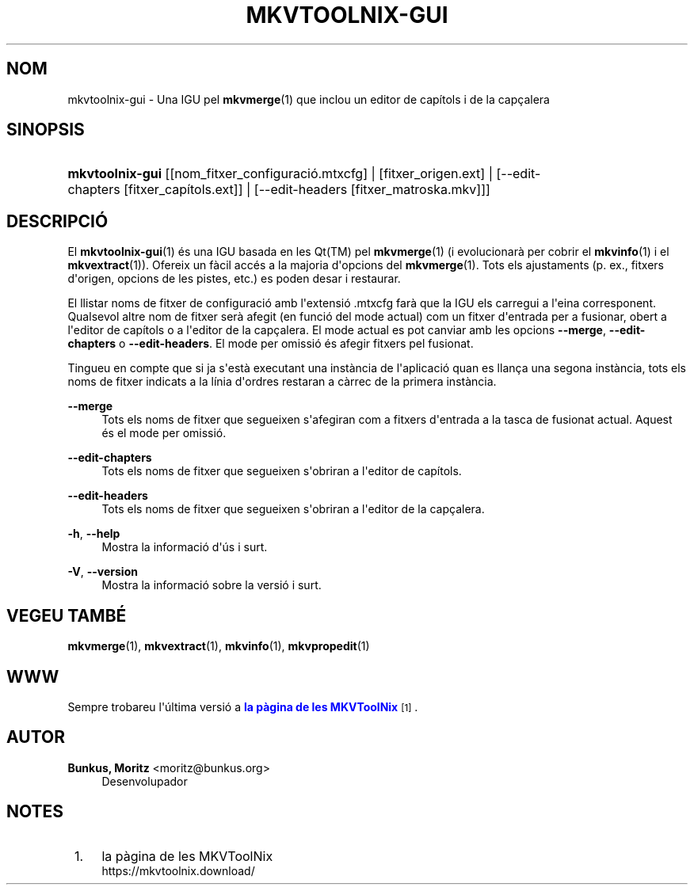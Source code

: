 '\" t
.\"     Title: mkvtoolnix-gui
.\"    Author: Bunkus, Moritz <moritz@bunkus.org>
.\" Generator: DocBook XSL Stylesheets v1.79.1 <http://docbook.sf.net/>
.\"      Date: -28-05-2016
.\"    Manual: Ordres d\*(Aqusuari
.\"    Source: MKVToolNix 9.2.0
.\"  Language: Catalan
.\"
.TH "MKVTOOLNIX\-GUI" "1" "\-28\-05\-2016" "MKVToolNix 9\&.2\&.0" "Ordres d\*(Aqusuari"
.\" -----------------------------------------------------------------
.\" * Define some portability stuff
.\" -----------------------------------------------------------------
.\" ~~~~~~~~~~~~~~~~~~~~~~~~~~~~~~~~~~~~~~~~~~~~~~~~~~~~~~~~~~~~~~~~~
.\" http://bugs.debian.org/507673
.\" http://lists.gnu.org/archive/html/groff/2009-02/msg00013.html
.\" ~~~~~~~~~~~~~~~~~~~~~~~~~~~~~~~~~~~~~~~~~~~~~~~~~~~~~~~~~~~~~~~~~
.ie \n(.g .ds Aq \(aq
.el       .ds Aq '
.\" -----------------------------------------------------------------
.\" * set default formatting
.\" -----------------------------------------------------------------
.\" disable hyphenation
.nh
.\" disable justification (adjust text to left margin only)
.ad l
.\" -----------------------------------------------------------------
.\" * MAIN CONTENT STARTS HERE *
.\" -----------------------------------------------------------------
.SH "NOM"
mkvtoolnix-gui \- Una IGU pel \fBmkvmerge\fR(1) que inclou un editor de cap\('itols i de la cap\(,calera
.SH "SINOPSIS"
.HP \w'\fBmkvtoolnix\-gui\fR\ 'u
\fBmkvtoolnix\-gui\fR [[nom_fitxer_configuraci\('o\&.mtxcfg] | [fitxer_origen\&.ext] | [\-\-edit\-chapters\ [fitxer_cap\('itols\&.ext]] | [\-\-edit\-headers\ [fitxer_matroska\&.mkv]]]
.SH "DESCRIPCI\('O"
.PP
El
\fBmkvtoolnix-gui\fR(1)
\('es una
IGU
basada en les
Qt(TM)
pel
\fBmkvmerge\fR(1)
(i evolucionar\(`a per cobrir el
\fBmkvinfo\fR(1)
i el
\fBmkvextract\fR(1))\&. Ofereix un f\(`acil acc\('es a la majoria d\*(Aqopcions del
\fBmkvmerge\fR(1)\&. Tots els ajustaments (p\&. ex\&., fitxers d\*(Aqorigen, opcions de les pistes, etc\&.) es poden desar i restaurar\&.
.PP
El llistar noms de fitxer de configuraci\('o amb l\*(Aqextensi\('o
\&.mtxcfg
far\(`a que la IGU els carregui a l\*(Aqeina corresponent\&. Qualsevol altre nom de fitxer ser\(`a afegit (en funci\('o del mode actual) com un fitxer d\*(Aqentrada per a fusionar, obert a l\*(Aqeditor de cap\('itols o a l\*(Aqeditor de la cap\(,calera\&. El mode actual es pot canviar amb les opcions
\fB\-\-merge\fR,
\fB\-\-edit\-chapters\fR
o
\fB\-\-edit\-headers\fR\&. El mode per omissi\('o \('es afegir fitxers pel fusionat\&.
.PP
Tingueu en compte que si ja s\*(Aqest\(`a executant una inst\(`ancia de l\*(Aqaplicaci\('o quan es llan\(,ca una segona inst\(`ancia, tots els noms de fitxer indicats a la l\('inia d\*(Aqordres restaran a c\(`arrec de la primera inst\(`ancia\&.
.PP
\fB\-\-merge\fR
.RS 4
Tots els noms de fitxer que segueixen s\*(Aqafegiran com a fitxers d\*(Aqentrada a la tasca de fusionat actual\&. Aquest \('es el mode per omissi\('o\&.
.RE
.PP
\fB\-\-edit\-chapters\fR
.RS 4
Tots els noms de fitxer que segueixen s\*(Aqobriran a l\*(Aqeditor de cap\('itols\&.
.RE
.PP
\fB\-\-edit\-headers\fR
.RS 4
Tots els noms de fitxer que segueixen s\*(Aqobriran a l\*(Aqeditor de la cap\(,calera\&.
.RE
.PP
\fB\-h\fR, \fB\-\-help\fR
.RS 4
Mostra la informaci\('o d\*(Aq\('us i surt\&.
.RE
.PP
\fB\-V\fR, \fB\-\-version\fR
.RS 4
Mostra la informaci\('o sobre la versi\('o i surt\&.
.RE
.SH "VEGEU TAMB\('E"
.PP
\fBmkvmerge\fR(1),
\fBmkvextract\fR(1),
\fBmkvinfo\fR(1),
\fBmkvpropedit\fR(1)
.SH "WWW"
.PP
Sempre trobareu l\*(Aq\('ultima versi\('o a
\m[blue]\fBla p\(`agina de les MKVToolNix\fR\m[]\&\s-2\u[1]\d\s+2\&.
.SH "AUTOR"
.PP
\fBBunkus, Moritz\fR <\&moritz@bunkus\&.org\&>
.RS 4
Desenvolupador
.RE
.SH "NOTES"
.IP " 1." 4
la p\(`agina de les MKVToolNix
.RS 4
\%https://mkvtoolnix.download/
.RE
